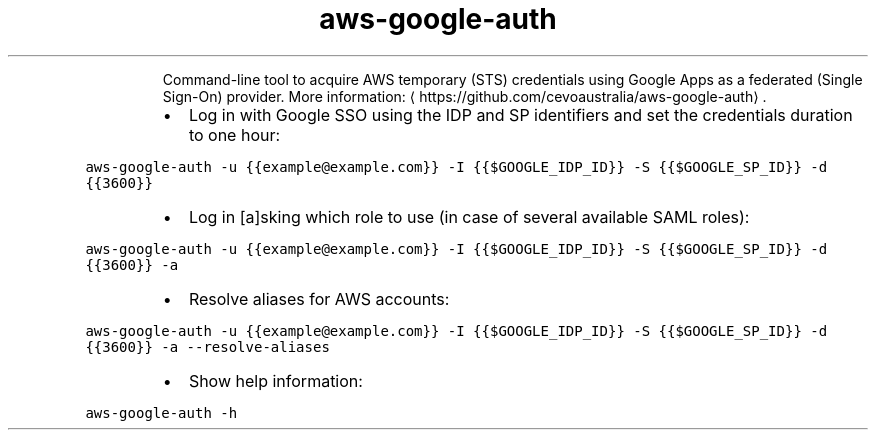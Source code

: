.TH aws\-google\-auth
.PP
.RS
Command\-line tool to acquire AWS temporary (STS) credentials using Google Apps as a federated (Single Sign\-On) provider.
More information: \[la]https://github.com/cevoaustralia/aws-google-auth\[ra]\&.
.RE
.RS
.IP \(bu 2
Log in with Google SSO using the IDP and SP identifiers and set the credentials duration to one hour:
.RE
.PP
\fB\fCaws\-google\-auth \-u {{example@example.com}} \-I {{$GOOGLE_IDP_ID}} \-S {{$GOOGLE_SP_ID}} \-d {{3600}}\fR
.RS
.IP \(bu 2
Log in [a]sking which role to use (in case of several available SAML roles):
.RE
.PP
\fB\fCaws\-google\-auth \-u {{example@example.com}} \-I {{$GOOGLE_IDP_ID}} \-S {{$GOOGLE_SP_ID}} \-d {{3600}} \-a\fR
.RS
.IP \(bu 2
Resolve aliases for AWS accounts:
.RE
.PP
\fB\fCaws\-google\-auth \-u {{example@example.com}} \-I {{$GOOGLE_IDP_ID}} \-S {{$GOOGLE_SP_ID}} \-d {{3600}} \-a \-\-resolve\-aliases\fR
.RS
.IP \(bu 2
Show help information:
.RE
.PP
\fB\fCaws\-google\-auth \-h\fR
